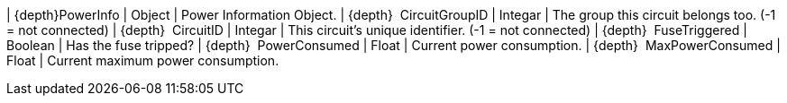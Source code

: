 ﻿| {depth}PowerInfo | Object | Power Information Object.
| {depth}  CircuitGroupID | Integar | The group this circuit belongs too. (-1 = not connected)
| {depth}  CircuitID | Integar | This circuit's unique identifier. (-1 = not connected)
| {depth}  FuseTriggered | Boolean | Has the fuse tripped?
| {depth}  PowerConsumed | Float | Current power consumption.
| {depth}  MaxPowerConsumed | Float | Current maximum power consumption.